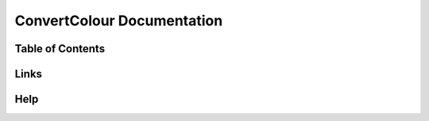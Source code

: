 ===========================
ConvertColour Documentation
===========================
Table of Contents
-----------------

Links
-----

Help
----